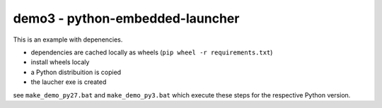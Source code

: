 ==================================
 demo3 - python-embedded-launcher
==================================

This is an example with depenencies.

- dependencies are cached locally as wheels (``pip wheel -r requirements.txt``)
- install wheels localy
- a Python distribuition is copied
- the laucher exe is created

see ``make_demo_py27.bat`` and ``make_demo_py3.bat`` which execute these
steps for the respective Python version.
